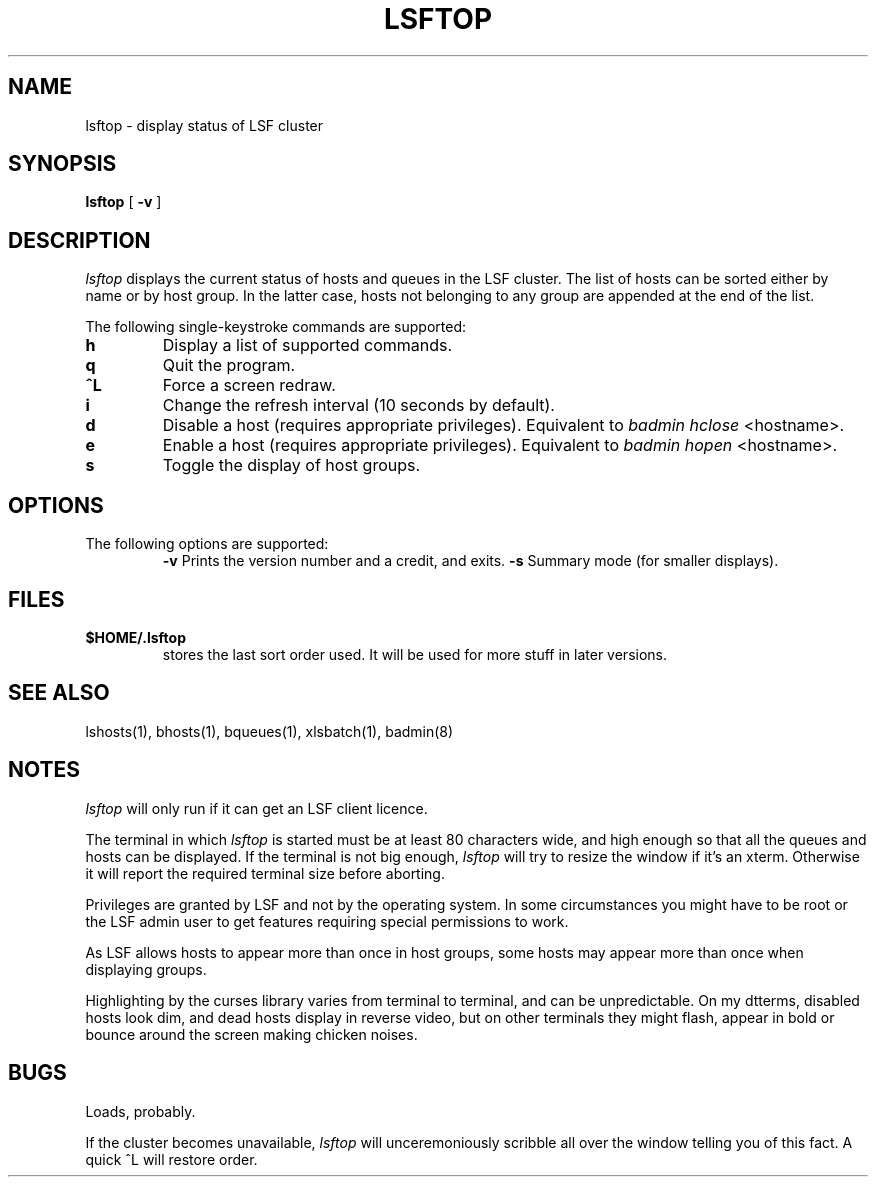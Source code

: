 .TH LSFTOP 1 "04-Mar-2016" "Ian Chard"
.SH NAME
lsftop - display status of LSF cluster
.SH SYNOPSIS
.B lsftop
[
.B \-v
]
.PP
.SH DESCRIPTION
.I lsftop
displays the current status of hosts and queues in the LSF cluster.
The list of hosts can be sorted either by name or by host group.
In the latter case, hosts not belonging to any group are appended
at the end of the list.
.PP
The following single-keystroke commands are supported:
.PP
.TP
.B h
Display a list of supported commands.
.TP
.B q
Quit the program.
.TP
.B ^L
Force a screen redraw.
.TP
.B i
Change the refresh interval (10 seconds by default).
.TP
.B d
Disable a host (requires appropriate privileges).  Equivalent to
.I badmin hclose
<hostname>.
.TP
.B e
Enable a host (requires appropriate privileges).  Equivalent to
.I badmin hopen
<hostname>.
.TP
.B s
Toggle the display of host groups.
.PP
.SH OPTIONS
.TP
The following options are supported:
.B \-v
Prints the version number and a credit, and exits.
.B \-s
Summary mode (for smaller displays).
.SH FILES
.TP
.B $HOME/.lsftop
stores the last sort order used.  It will be used for more stuff
in later versions.
.SH "SEE ALSO"
lshosts(1), bhosts(1), bqueues(1), xlsbatch(1), badmin(8)
.SH NOTES
.I lsftop
will only run if it can get an LSF client licence.
.PP
The terminal in which
.I lsftop
is started must be at least 80 characters wide, and high enough
so that all the queues and hosts can be displayed.  If the terminal
is not big enough,
.I lsftop
will try to resize the window if it's an xterm.  Otherwise
it will report the required terminal size before aborting.
.PP
Privileges are granted by LSF and not by the operating system.
In some circumstances you might have to be root or the LSF
admin user to get features requiring special permissions to work.
.PP
As LSF allows hosts to appear more than once in host groups, some
hosts may appear more than once when displaying groups.
.PP
Highlighting by the curses library varies from terminal to terminal,
and can be unpredictable.  On my dtterms, disabled hosts look dim,
and dead hosts display in reverse video, but on other terminals they
might flash, appear in bold or bounce around the screen making chicken
noises.
.PP
.SH BUGS
Loads, probably.
.PP
If the cluster becomes unavailable,
.I lsftop
will unceremoniously scribble all over the window telling you of
this fact.  A quick ^L will restore order.
